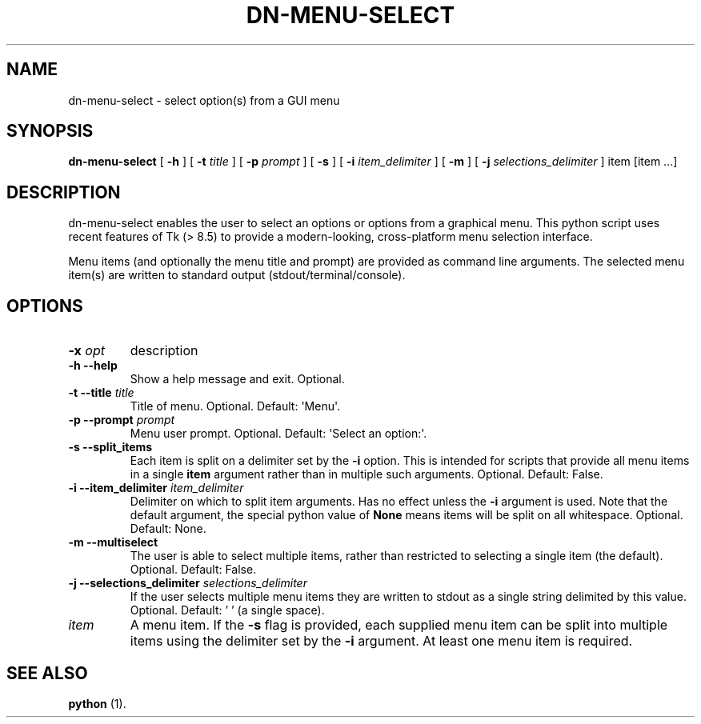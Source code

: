 .\" Hey, EMACS: -*- nroff -*-

.\" Filename: dn-menu-select.1
.\" Author:   David Nebauer
.\" History:  2021-05-31 - created

.\" -----------------------------------------------------------------
.\" NOTES
.\" -----------------------------------------------------------------
.ig

For header (.TH), first parameter, NAME, should be all caps
Second parameter, SECTION, should be 1-8, maybe w/ subsection
Other parameters are allowed: see man(7), man(1)
Please adjust the date whenever revising the manpage.

Some roff macros, for reference:
.nh        disable hyphenation
.hy        enable hyphenation
.ad l      left justify
.ad b      justify to both left and right margins
.nf        disable filling
.fi        enable filling
.br        insert line break
.sp <n>    insert n+1 empty lines
for manpage-specific macros, see groff_man(7) and man(7)

Formatting [see groff_char (7) and man (7) for details]:
\(aq  : escape sequence for (')
\[dq] : plain double quote
\[lq] : left/open double quote
\[rq] : right/close double quote
`     : left/open single quote
'     : right/close single quote
\(em  : escape sequence for em dash
\(en  : escape sequence for en dash
\.    : escape sequence for period/dot
\(rg  : registration symbol
\(tm  : trademark symbol
\fX   : escape sequence that changes font, where 'X' can be 'R|I|B|BI'
        (R = roman/normal | I = italic | B = bold | BI = bold-italic)
\fP   : switch to previous font
        in this case '\fR' could also have been used
.B    : following arguments are boldened
.I    : following arguments are italicised
.BI   : following arguments are bold alternating with italics
.BR   : following arguments are bold alternating with roman
.IB   : following arguments are italics alternating with bold
.IR   : following arguments are italics alternating with roman
.RB   : following arguments are roman alternating with bold
.RI   : following arguments are roman alternating with italics
.SM   : following arguments are small (scaled 9/10 of the regular size)
.SB   : following arguments are small bold (not small alternating with bold)
        [note: if argument in alternating pattern contains whitespace,
               enclose in whitespace]
.RS x : indent following lines by x characters
.RE   : end indent

Bulleted list:
   A bulleted list:
   .IP \[bu] 2
   lawyers
   .IP \[bu]
   guns
   .IP \[bu]
   money
Numbered list:
   .nr step 1 1
   A numbered list:
   .IP \n[step] 3
   lawyers
   .IP \n+[step]
   guns
   .IP \n+[step]
   money
..

.\" -----------------------------------------------------------------
.\" SETUP
.\" -----------------------------------------------------------------

.\" Macro: Format URL
.\"  usage:  .URL "http:\\www.gnu.org" "GNU Project" " of the"
.\"  params: 1 = url
.\"          2 = link text/name
.\"          3 = postamble (optional)
.\"  note:   The www.tmac macro provides a .URL macro package; this
.\"          is a local fallback in case www.tmac is unavailable
.\"  credit: man(7)
.de URL
\\$2 \(laURL: \\$1 \(ra\\$3
..

.\" Prefer .URL macro from www.tmac macro package if it is available
.\"  note: In the conditional below the '\n' escape returns the value of
.\"        a register, in this the '.g'
.\"        The '.g' register is only found in GNU 'troff', and it is
.\"        assumed that GNU troff will always include the www.tmac
.\"        macro package
.if \n[.g] .mso www.tmac

.\" Macro: Ellipsis
.\"  usage: .ellipsis
.\"  note: only works at beginning of line
.de ellipsis
.cc ^
...
^cc
..

.\" String: Command name
.ds self dn-menu-select

.\" -----------------------------------------------------------------
.\" MANPAGE CONTENT
.\" -----------------------------------------------------------------

.TH "DN-MENU-SELECT" "1" "2021-05-31" "" "DN-MENU-SELECT Manual"
.SH "NAME"
\*[self] \- select option(s) from a GUI menu
.SH "SYNOPSIS"
.BR "\*[self] " "["
.BR "\-h " "] ["
.BI "\-t " "title"
] [
.BI "\-p " "prompt"
] [
.BR "\-s " "] ["
.BI "\-i " "item_delimiter"
] [
.BR "\-m " "] ["
.BI "\-j " "selections_delimiter"
]
item [item ...]
.SH "DESCRIPTION"
\*[self] enables the user to select an options or options from a graphical
menu. This python script uses recent features of Tk (> 8.5) to provide a
modern-looking, cross-platform menu selection interface.
.PP
Menu items (and optionally the menu title and prompt) are provided as command
line arguments. The selected menu item(s) are written to standard output
(stdout/terminal/console).
.SH "OPTIONS"
.TP
.BI "\-x " "opt"
description
.TP
.B "\-h  \-\-help"
Show a help message and exit. Optional.
.TP
.BI "\-t  \-\-title " "title"
Title of menu. Optional. Default: \(aqMenu\(aq.
.TP
.BI "\-p  \-\-prompt " "prompt"
Menu user prompt. Optional. Default: \(aqSelect an option:\(aq.
.TP
.B "\-s  \-\-split_items"
Each item is split on a delimiter set by the
.B "\-i"
option. This is intended for scripts that provide all menu items in a single
.B "item"
argument rather than in multiple such arguments. Optional. Default: False.
.TP
.BI "\-i  \-\-item_delimiter " "item_delimiter"
Delimiter on which to split item arguments. Has no effect unless the
.B "\-i"
argument is used. Note that the default argument, the special python value of
.B "None"
means items will be split on all whitespace. Optional. Default: None.
.TP
.B "\-m  \-\-multiselect"
The user is able to select multiple items, rather than restricted to selecting
a single item (the default). Optional. Default: False.
.TP
.BI "\-j  \-\-selections_delimiter " "selections_delimiter"
If the user selects multiple menu items they are written to stdout as a single
string delimited by this value. Optional. Default: ' ' (a single space).
.TP
.I "item"
A menu item. If the
.B "-s"
flag is provided, each supplied menu item can be split into multiple items
using the delimiter set by the
.B "\-i"
argument. At least one menu item is required.
.SH "SEE ALSO"
.BR "python " "(1)."
